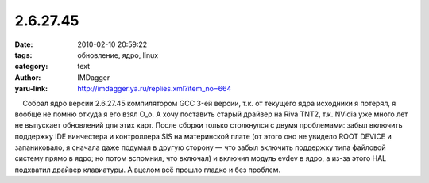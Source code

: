 2.6.27.45
=========
:date: 2010-02-10 20:59:22
:tags: обновление, ядро, linux
:category: text
:author: IMDagger
:yaru-link: http://imdagger.ya.ru/replies.xml?item_no=664

    Собрал ядро версии 2.6.27.45 компилятором GCC 3-ей версии, т.к. от
текущего ядра исходники я потерял, я вообще не помню откуда я его взял
O\_o. А хочу поставить старый драйвер на Riva TNT2, т.к. NVidia уже
много лет не выпускает обновлений для этих карт. После сборки только
столкнулся с двумя проблемами: забыл включить поддержку IDE винчестера и
контроллера SIS на материнской плате (от этого оно не увидело ROOT
DEVICE и запаниковало, я сначала даже подумал в другую сторону — что
забыл включить поддержку типа файловой систему прямо в ядро; но потом
вспомнил, что включал) и включил модуль evdev в ядро, а из-за этого HAL
подхватил драйвер клавиатуры. А вцелом всё прошло гладко и без проблем.

